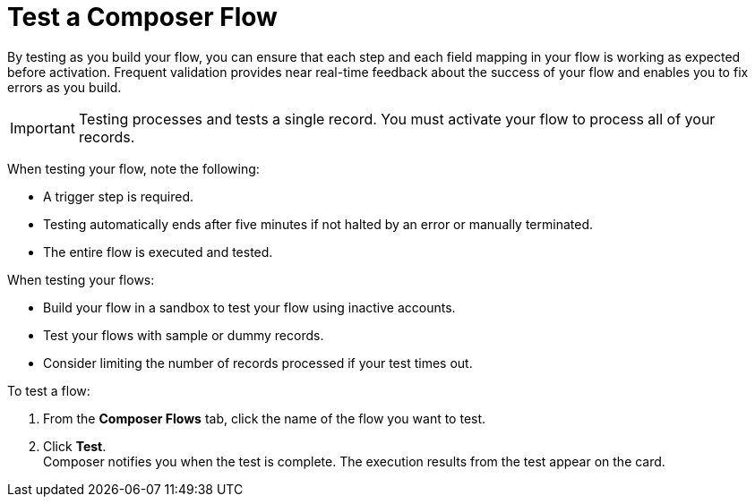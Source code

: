 = Test a Composer Flow

By testing as you build your flow, you can ensure that each step and each field mapping in your flow is working as expected before activation. Frequent validation provides near real-time feedback about the success of your flow and enables you to fix errors as you build.

IMPORTANT: Testing processes and tests a single record. You must activate your flow to process all of your records.

When testing your flow, note the following:

* A trigger step is required.
* Testing automatically ends after five minutes if not halted by an error or manually terminated.
* The entire flow is executed and tested.

When testing your flows:

* Build your flow in a sandbox to test your flow using inactive accounts. 
* Test your flows with sample or dummy records.
* Consider limiting the number of records processed if your test times out.

To test a flow:

. From the *Composer Flows* tab, click the name of the flow you want to test.
. Click *Test*. +
Composer notifies you when the test is complete. The execution results from the test appear on the card.
